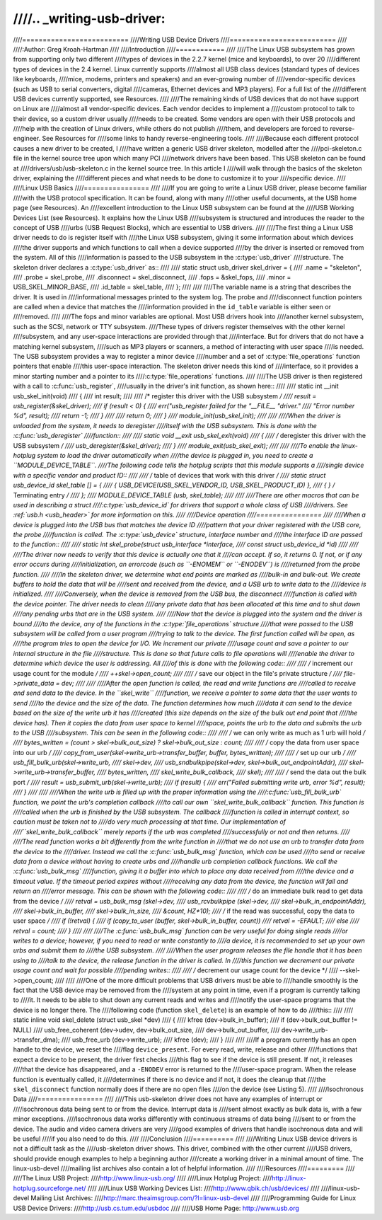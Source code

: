 ////.. _writing-usb-driver:
////
////==========================
////Writing USB Device Drivers
////==========================
////
////:Author: Greg Kroah-Hartman
////
////Introduction
////============
////
////The Linux USB subsystem has grown from supporting only two different
////types of devices in the 2.2.7 kernel (mice and keyboards), to over 20
////different types of devices in the 2.4 kernel. Linux currently supports
////almost all USB class devices (standard types of devices like keyboards,
////mice, modems, printers and speakers) and an ever-growing number of
////vendor-specific devices (such as USB to serial converters, digital
////cameras, Ethernet devices and MP3 players). For a full list of the
////different USB devices currently supported, see Resources.
////
////The remaining kinds of USB devices that do not have support on Linux are
////almost all vendor-specific devices. Each vendor decides to implement a
////custom protocol to talk to their device, so a custom driver usually
////needs to be created. Some vendors are open with their USB protocols and
////help with the creation of Linux drivers, while others do not publish
////them, and developers are forced to reverse-engineer. See Resources for
////some links to handy reverse-engineering tools.
////
////Because each different protocol causes a new driver to be created, I
////have written a generic USB driver skeleton, modelled after the
////pci-skeleton.c file in the kernel source tree upon which many PCI
////network drivers have been based. This USB skeleton can be found at
////drivers/usb/usb-skeleton.c in the kernel source tree. In this article I
////will walk through the basics of the skeleton driver, explaining the
////different pieces and what needs to be done to customize it to your
////specific device.
////
////Linux USB Basics
////================
////
////If you are going to write a Linux USB driver, please become familiar
////with the USB protocol specification. It can be found, along with many
////other useful documents, at the USB home page (see Resources). An
////excellent introduction to the Linux USB subsystem can be found at the
////USB Working Devices List (see Resources). It explains how the Linux USB
////subsystem is structured and introduces the reader to the concept of USB
////urbs (USB Request Blocks), which are essential to USB drivers.
////
////The first thing a Linux USB driver needs to do is register itself with
////the Linux USB subsystem, giving it some information about which devices
////the driver supports and which functions to call when a device supported
////by the driver is inserted or removed from the system. All of this
////information is passed to the USB subsystem in the :c:type:`usb_driver`
////structure. The skeleton driver declares a :c:type:`usb_driver` as::
////
////    static struct usb_driver skel_driver = {
////	    .name        = "skeleton",
////	    .probe       = skel_probe,
////	    .disconnect  = skel_disconnect,
////	    .fops        = &skel_fops,
////	    .minor       = USB_SKEL_MINOR_BASE,
////	    .id_table    = skel_table,
////    };
////
////
////The variable name is a string that describes the driver. It is used in
////informational messages printed to the system log. The probe and
////disconnect function pointers are called when a device that matches the
////information provided in the ``id_table`` variable is either seen or
////removed.
////
////The fops and minor variables are optional. Most USB drivers hook into
////another kernel subsystem, such as the SCSI, network or TTY subsystem.
////These types of drivers register themselves with the other kernel
////subsystem, and any user-space interactions are provided through that
////interface. But for drivers that do not have a matching kernel subsystem,
////such as MP3 players or scanners, a method of interacting with user space
////is needed. The USB subsystem provides a way to register a minor device
////number and a set of :c:type:`file_operations` function pointers that enable
////this user-space interaction. The skeleton driver needs this kind of
////interface, so it provides a minor starting number and a pointer to its
////:c:type:`file_operations` functions.
////
////The USB driver is then registered with a call to :c:func:`usb_register`,
////usually in the driver's init function, as shown here::
////
////    static int __init usb_skel_init(void)
////    {
////	    int result;
////
////	    /* register this driver with the USB subsystem */
////	    result = usb_register(&skel_driver);
////	    if (result < 0) {
////		    err("usb_register failed for the "__FILE__ "driver."
////			"Error number %d", result);
////		    return -1;
////	    }
////
////	    return 0;
////    }
////    module_init(usb_skel_init);
////
////
////When the driver is unloaded from the system, it needs to deregister
////itself with the USB subsystem. This is done with the :c:func:`usb_deregister`
////function::
////
////    static void __exit usb_skel_exit(void)
////    {
////	    /* deregister this driver with the USB subsystem */
////	    usb_deregister(&skel_driver);
////    }
////    module_exit(usb_skel_exit);
////
////
////To enable the linux-hotplug system to load the driver automatically when
////the device is plugged in, you need to create a ``MODULE_DEVICE_TABLE``.
////The following code tells the hotplug scripts that this module supports a
////single device with a specific vendor and product ID::
////
////    /* table of devices that work with this driver */
////    static struct usb_device_id skel_table [] = {
////	    { USB_DEVICE(USB_SKEL_VENDOR_ID, USB_SKEL_PRODUCT_ID) },
////	    { }                      /* Terminating entry */
////    };
////    MODULE_DEVICE_TABLE (usb, skel_table);
////
////
////There are other macros that can be used in describing a struct
////:c:type:`usb_device_id` for drivers that support a whole class of USB
////drivers. See :ref:`usb.h <usb_header>` for more information on this.
////
////Device operation
////================
////
////When a device is plugged into the USB bus that matches the device ID
////pattern that your driver registered with the USB core, the probe
////function is called. The :c:type:`usb_device` structure, interface number and
////the interface ID are passed to the function::
////
////    static int skel_probe(struct usb_interface *interface,
////	const struct usb_device_id *id)
////
////
////The driver now needs to verify that this device is actually one that it
////can accept. If so, it returns 0. If not, or if any error occurs during
////initialization, an errorcode (such as ``-ENOMEM`` or ``-ENODEV``) is
////returned from the probe function.
////
////In the skeleton driver, we determine what end points are marked as
////bulk-in and bulk-out. We create buffers to hold the data that will be
////sent and received from the device, and a USB urb to write data to the
////device is initialized.
////
////Conversely, when the device is removed from the USB bus, the disconnect
////function is called with the device pointer. The driver needs to clean
////any private data that has been allocated at this time and to shut down
////any pending urbs that are in the USB system.
////
////Now that the device is plugged into the system and the driver is bound
////to the device, any of the functions in the :c:type:`file_operations` structure
////that were passed to the USB subsystem will be called from a user program
////trying to talk to the device. The first function called will be open, as
////the program tries to open the device for I/O. We increment our private
////usage count and save a pointer to our internal structure in the file
////structure. This is done so that future calls to file operations will
////enable the driver to determine which device the user is addressing. All
////of this is done with the following code::
////
////    /* increment our usage count for the module */
////    ++skel->open_count;
////
////    /* save our object in the file's private structure */
////    file->private_data = dev;
////
////
////After the open function is called, the read and write functions are
////called to receive and send data to the device. In the ``skel_write``
////function, we receive a pointer to some data that the user wants to send
////to the device and the size of the data. The function determines how much
////data it can send to the device based on the size of the write urb it has
////created (this size depends on the size of the bulk out end point that
////the device has). Then it copies the data from user space to kernel
////space, points the urb to the data and submits the urb to the USB
////subsystem. This can be seen in the following code::
////
////    /* we can only write as much as 1 urb will hold */
////    bytes_written = (count > skel->bulk_out_size) ? skel->bulk_out_size : count;
////
////    /* copy the data from user space into our urb */
////    copy_from_user(skel->write_urb->transfer_buffer, buffer, bytes_written);
////
////    /* set up our urb */
////    usb_fill_bulk_urb(skel->write_urb,
////		      skel->dev,
////		      usb_sndbulkpipe(skel->dev, skel->bulk_out_endpointAddr),
////		      skel->write_urb->transfer_buffer,
////		      bytes_written,
////		      skel_write_bulk_callback,
////		      skel);
////
////    /* send the data out the bulk port */
////    result = usb_submit_urb(skel->write_urb);
////    if (result) {
////	    err("Failed submitting write urb, error %d", result);
////    }
////
////
////When the write urb is filled up with the proper information using the
////:c:func:`usb_fill_bulk_urb` function, we point the urb's completion callback
////to call our own ``skel_write_bulk_callback`` function. This function is
////called when the urb is finished by the USB subsystem. The callback
////function is called in interrupt context, so caution must be taken not to
////do very much processing at that time. Our implementation of
////``skel_write_bulk_callback`` merely reports if the urb was completed
////successfully or not and then returns.
////
////The read function works a bit differently from the write function in
////that we do not use an urb to transfer data from the device to the
////driver. Instead we call the :c:func:`usb_bulk_msg` function, which can be used
////to send or receive data from a device without having to create urbs and
////handle urb completion callback functions. We call the :c:func:`usb_bulk_msg`
////function, giving it a buffer into which to place any data received from
////the device and a timeout value. If the timeout period expires without
////receiving any data from the device, the function will fail and return an
////error message. This can be shown with the following code::
////
////    /* do an immediate bulk read to get data from the device */
////    retval = usb_bulk_msg (skel->dev,
////			   usb_rcvbulkpipe (skel->dev,
////			   skel->bulk_in_endpointAddr),
////			   skel->bulk_in_buffer,
////			   skel->bulk_in_size,
////			   &count, HZ*10);
////    /* if the read was successful, copy the data to user space */
////    if (!retval) {
////	    if (copy_to_user (buffer, skel->bulk_in_buffer, count))
////		    retval = -EFAULT;
////	    else
////		    retval = count;
////    }
////
////
////The :c:func:`usb_bulk_msg` function can be very useful for doing single reads
////or writes to a device; however, if you need to read or write constantly to
////a device, it is recommended to set up your own urbs and submit them to
////the USB subsystem.
////
////When the user program releases the file handle that it has been using to
////talk to the device, the release function in the driver is called. In
////this function we decrement our private usage count and wait for possible
////pending writes::
////
////    /* decrement our usage count for the device */
////    --skel->open_count;
////
////
////One of the more difficult problems that USB drivers must be able to
////handle smoothly is the fact that the USB device may be removed from the
////system at any point in time, even if a program is currently talking to
////it. It needs to be able to shut down any current reads and writes and
////notify the user-space programs that the device is no longer there. The
////following code (function ``skel_delete``) is an example of how to do
////this::
////
////    static inline void skel_delete (struct usb_skel *dev)
////    {
////	kfree (dev->bulk_in_buffer);
////	if (dev->bulk_out_buffer != NULL)
////	    usb_free_coherent (dev->udev, dev->bulk_out_size,
////		dev->bulk_out_buffer,
////		dev->write_urb->transfer_dma);
////	usb_free_urb (dev->write_urb);
////	kfree (dev);
////    }
////
////
////If a program currently has an open handle to the device, we reset the
////flag ``device_present``. For every read, write, release and other
////functions that expect a device to be present, the driver first checks
////this flag to see if the device is still present. If not, it releases
////that the device has disappeared, and a ``-ENODEV`` error is returned to the
////user-space program. When the release function is eventually called, it
////determines if there is no device and if not, it does the cleanup that
////the ``skel_disconnect`` function normally does if there are no open files
////on the device (see Listing 5).
////
////Isochronous Data
////================
////
////This usb-skeleton driver does not have any examples of interrupt or
////isochronous data being sent to or from the device. Interrupt data is
////sent almost exactly as bulk data is, with a few minor exceptions.
////Isochronous data works differently with continuous streams of data being
////sent to or from the device. The audio and video camera drivers are very
////good examples of drivers that handle isochronous data and will be useful
////if you also need to do this.
////
////Conclusion
////==========
////
////Writing Linux USB device drivers is not a difficult task as the
////usb-skeleton driver shows. This driver, combined with the other current
////USB drivers, should provide enough examples to help a beginning author
////create a working driver in a minimal amount of time. The linux-usb-devel
////mailing list archives also contain a lot of helpful information.
////
////Resources
////=========
////
////The Linux USB Project:
////http://www.linux-usb.org/
////
////Linux Hotplug Project:
////http://linux-hotplug.sourceforge.net/
////
////Linux USB Working Devices List:
////http://www.qbik.ch/usb/devices/
////
////linux-usb-devel Mailing List Archives:
////http://marc.theaimsgroup.com/?l=linux-usb-devel
////
////Programming Guide for Linux USB Device Drivers:
////http://usb.cs.tum.edu/usbdoc
////
////USB Home Page: http://www.usb.org
